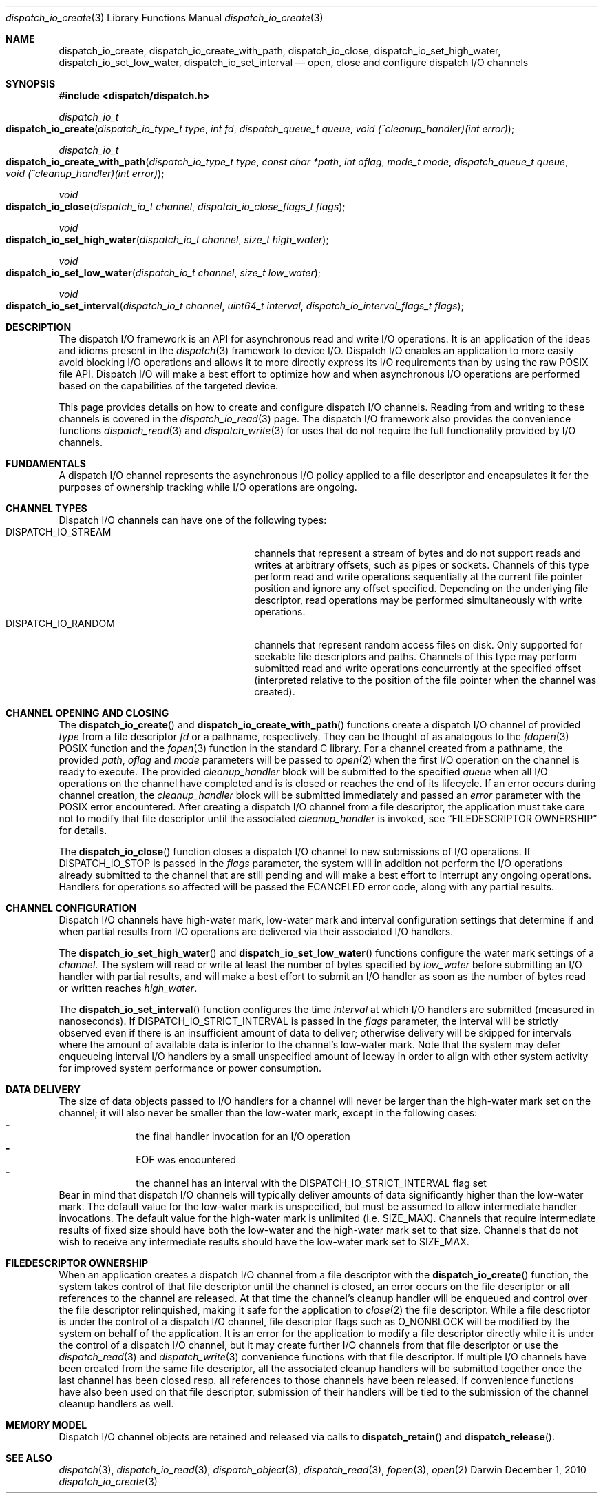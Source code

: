 .\" Copyright (c) 2010 Apple Inc. All rights reserved.
.Dd December 1, 2010
.Dt dispatch_io_create 3
.Os Darwin
.Sh NAME
.Nm dispatch_io_create ,
.Nm dispatch_io_create_with_path ,
.Nm dispatch_io_close ,
.Nm dispatch_io_set_high_water ,
.Nm dispatch_io_set_low_water ,
.Nm dispatch_io_set_interval
.Nd open, close and configure dispatch I/O channels
.Sh SYNOPSIS
.Fd #include <dispatch/dispatch.h>
.Ft dispatch_io_t
.Fo dispatch_io_create
.Fa "dispatch_io_type_t type"
.Fa "int fd"
.Fa "dispatch_queue_t queue"
.Fa "void (^cleanup_handler)(int error)"
.Fc
.Ft dispatch_io_t
.Fo dispatch_io_create_with_path
.Fa "dispatch_io_type_t type"
.Fa "const char *path"
.Fa "int oflag"
.Fa "mode_t mode"
.Fa "dispatch_queue_t queue"
.Fa "void (^cleanup_handler)(int error)"
.Fc
.Ft void
.Fo dispatch_io_close
.Fa "dispatch_io_t channel"
.Fa "dispatch_io_close_flags_t flags"
.Fc
.Ft void
.Fo dispatch_io_set_high_water
.Fa "dispatch_io_t channel"
.Fa "size_t high_water"
.Fc
.Ft void
.Fo dispatch_io_set_low_water
.Fa "dispatch_io_t channel"
.Fa "size_t low_water"
.Fc
.Ft void
.Fo dispatch_io_set_interval
.Fa "dispatch_io_t channel"
.Fa "uint64_t interval"
.Fa "dispatch_io_interval_flags_t flags"
.Fc
.Sh DESCRIPTION
The dispatch I/O framework is an API for asynchronous read and write I/O
operations. It is an application of the ideas and idioms present in the
.Xr dispatch 3
framework to device I/O. Dispatch I/O enables an application to more easily
avoid blocking I/O operations and allows it to more directly express its I/O
requirements than by using the raw POSIX file API. Dispatch I/O will make a
best effort to optimize how and when asynchronous I/O operations are performed
based on the capabilities of the targeted device.
.Pp
This page provides details on how to create and configure dispatch I/O
channels. Reading from and writing to these channels is covered in the
.Xr dispatch_io_read 3
page. The dispatch I/O framework also provides the convenience functions
.Xr dispatch_read 3
and
.Xr dispatch_write 3
for uses that do not require the full functionality provided by I/O channels.
.Sh FUNDAMENTALS
A dispatch I/O channel represents the asynchronous I/O policy applied to a file
descriptor and encapsulates it for the purposes of ownership tracking while
I/O operations are ongoing.
.Sh CHANNEL TYPES
Dispatch I/O channels can have one of the following types:
.Bl -tag -width DISPATCH_IO_STREAM -compact -offset indent
.It DISPATCH_IO_STREAM
channels that represent a stream of bytes and do not support reads and writes
at arbitrary offsets, such as pipes or sockets. Channels of this type perform
read and write operations sequentially at the current file pointer position and
ignore any offset specified. Depending on the underlying file descriptor, read
operations may be performed simultaneously with write operations.
.It DISPATCH_IO_RANDOM
channels that represent random access files on disk. Only supported for
seekable file descriptors and paths. Channels of this type may perform
submitted read and write operations concurrently at the specified offset
(interpreted relative to the position of the file pointer when the channel was
created).
.El
.Sh CHANNEL OPENING AND CLOSING
The
.Fn dispatch_io_create
and
.Fn dispatch_io_create_with_path
functions create a dispatch I/O channel of provided
.Fa type
from a file descriptor
.Fa fd
or a pathname, respectively. They can be thought of as
analogous to the
.Xr fdopen 3
POSIX function and the
.Xr fopen 3
function in the standard C library. For a channel created from a
pathname, the provided
.Fa path ,
.Fa oflag
and
.Fa mode
parameters will be passed to
.Xr open 2
when the first I/O operation on the channel is ready to execute. The provided
.Fa cleanup_handler
block will be submitted to the specified
.Fa queue
when all I/O operations on the channel have completed and is is closed or
reaches the end of its lifecycle. If an error occurs during channel creation,
the
.Fa cleanup_handler
block will be submitted immediately and passed an
.Fa error
parameter with the POSIX error encountered. After creating a dispatch I/O
channel from a file descriptor, the application must take care not to modify
that file descriptor until the associated
.Fa cleanup_handler
is invoked, see
.Sx "FILEDESCRIPTOR OWNERSHIP"
for details.
.Pp
The
.Fn dispatch_io_close
function closes a dispatch I/O channel to new submissions of I/O operations. If
.Dv DISPATCH_IO_STOP
is passed in the
.Fa flags
parameter, the system will in addition not perform the I/O operations already
submitted to the channel that are still pending and will make a best effort to
interrupt any ongoing operations. Handlers for operations so affected will be
passed the
.Er ECANCELED
error code, along with any partial results.
.Sh CHANNEL CONFIGURATION
Dispatch I/O channels have high-water mark, low-water mark and interval
configuration settings that determine if and when partial results from I/O
operations are delivered via their associated I/O handlers.
.Pp
The
.Fn dispatch_io_set_high_water
and
.Fn dispatch_io_set_low_water
functions configure the water mark settings of a
.Fa channel .
The system will read
or write at least the number of bytes specified by
.Fa low_water
before submitting an I/O handler with partial results, and will make a best
effort to submit an I/O handler as soon as the number of bytes read or written
reaches
.Fa high_water .
.Pp
The
.Fn dispatch_io_set_interval
function configures the time
.Fa interval
at which I/O handlers are submitted (measured in nanoseconds). If
.Dv DISPATCH_IO_STRICT_INTERVAL
is passed in the
.Fa flags
parameter, the interval will be strictly observed even if there is an
insufficient amount of data to deliver; otherwise delivery will be skipped for
intervals where the amount of available data is inferior to the channel's
low-water mark. Note that the system may defer enqueueing interval I/O handlers
by a small unspecified amount of leeway in order to align with other system
activity for improved system performance or power consumption.
.Pp
.Sh DATA DELIVERY
The size of data objects passed to I/O handlers for a channel will never be
larger than the high-water mark set on the channel; it will also never be
smaller than the low-water mark, except in the following cases:
.Bl -dash -offset indent -compact
.It
the final handler invocation for an I/O operation
.It
EOF was encountered
.It
the channel has an interval with the
.Dv DISPATCH_IO_STRICT_INTERVAL
flag set
.El
Bear in mind that dispatch I/O channels will typically deliver amounts of data
significantly higher than the low-water mark. The default value for the
low-water mark is unspecified, but must be assumed to allow intermediate
handler invocations. The default value for the high-water mark is
unlimited (i.e.\&
.Dv SIZE_MAX ) .
Channels that require intermediate results of fixed size should have both the
low-water and the high-water mark set to that size. Channels that do not wish
to receive any intermediate results should have the low-water mark set to
.Dv SIZE_MAX .
.Pp
.Sh FILEDESCRIPTOR OWNERSHIP
When an application creates a dispatch I/O channel from a file descriptor with
the
.Fn dispatch_io_create
function, the system takes control of that file descriptor until the channel is
closed, an error occurs on the file descriptor or all references to the channel
are released. At that time the channel's cleanup handler will be enqueued and
control over the file descriptor relinquished, making it safe for the
application to
.Xr close 2
the file descriptor. While a file descriptor is under the control of a dispatch
I/O channel, file descriptor flags such as
.Dv O_NONBLOCK
will be modified by the system on behalf of the application. It is an error for
the application to modify a file descriptor directly while it is under the
control of a dispatch I/O channel, but it may create further I/O channels
from that file descriptor or use the
.Xr dispatch_read 3
and
.Xr dispatch_write 3
convenience functions with that file descriptor. If multiple I/O channels have
been created from the same file descriptor, all the associated cleanup handlers
will be submitted together once the last channel has been closed resp.\& all
references to those channels have been released. If convenience functions have
also been used on that file descriptor, submission of their handlers will be
tied to the submission of the channel cleanup handlers as well.
.Sh MEMORY MODEL
Dispatch I/O channel objects are retained and released via calls to
.Fn dispatch_retain
and
.Fn dispatch_release .
.Sh SEE ALSO
.Xr dispatch 3 ,
.Xr dispatch_io_read 3 ,
.Xr dispatch_object 3 ,
.Xr dispatch_read 3 ,
.Xr fopen 3 ,
.Xr open 2

